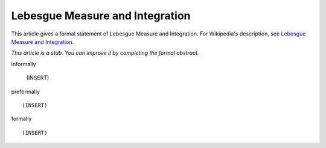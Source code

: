 Lebesgue Measure and Integration
--------------------------------

This article gives a formal statement of Lebesgue Measure and Integration.  For Wikipedia's
description, see
`Lebesgue Measure and Integration <https://en.wikipedia.org/wiki/Lebesgue_measure>`_.

*This article is a stub. You can improve it by completing
the formal abstract.*

informally

  (INSERT)

preformally ::

  (INSERT)

formally ::

  (INSERT)
